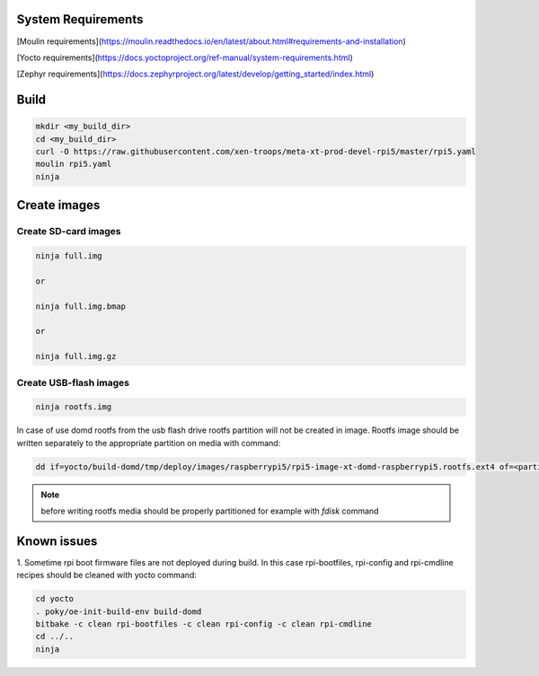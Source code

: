 System Requirements
*******************

[Moulin requirements](https://moulin.readthedocs.io/en/latest/about.html#requirements-and-installation)

[Yocto requirements](https://docs.yoctoproject.org/ref-manual/system-requirements.html)

[Zephyr requirements](https://docs.zephyrproject.org/latest/develop/getting_started/index.html)

Build
*****

.. code-block:: bash

    mkdir <my_build_dir>
    cd <my_build_dir>
    curl -O https://raw.githubusercontent.com/xen-troops/meta-xt-prod-devel-rpi5/master/rpi5.yaml
    moulin rpi5.yaml
    ninja

Create images
*************

Create SD-card images
=====================

.. code-block:: bash

    ninja full.img

    or

    ninja full.img.bmap

    or

    ninja full.img.gz

Create USB-flash images
=======================

.. code-block:: bash

    ninja rootfs.img

In case of use domd rootfs from the usb flash drive rootfs partition will not be created in image. Rootfs
image should be written separately to the appropriate partition on media with command:

.. code-block:: bash

    dd if=yocto/build-domd/tmp/deploy/images/raspberrypi5/rpi5-image-xt-domd-raspberrypi5.rootfs.ext4 of=<partition device> bs=1M

.. note:: before writing rootfs media should be properly partitioned for example with `fdisk` command

Known issues
************

1. Sometime rpi boot firmware files are not deployed during build. In this case rpi-bootfiles, rpi-config and
rpi-cmdline recipes should be cleaned with yocto command:

.. code-block:: bash

    cd yocto
    . poky/oe-init-build-env build-domd
    bitbake -c clean rpi-bootfiles -c clean rpi-config -c clean rpi-cmdline
    cd ../..
    ninja
